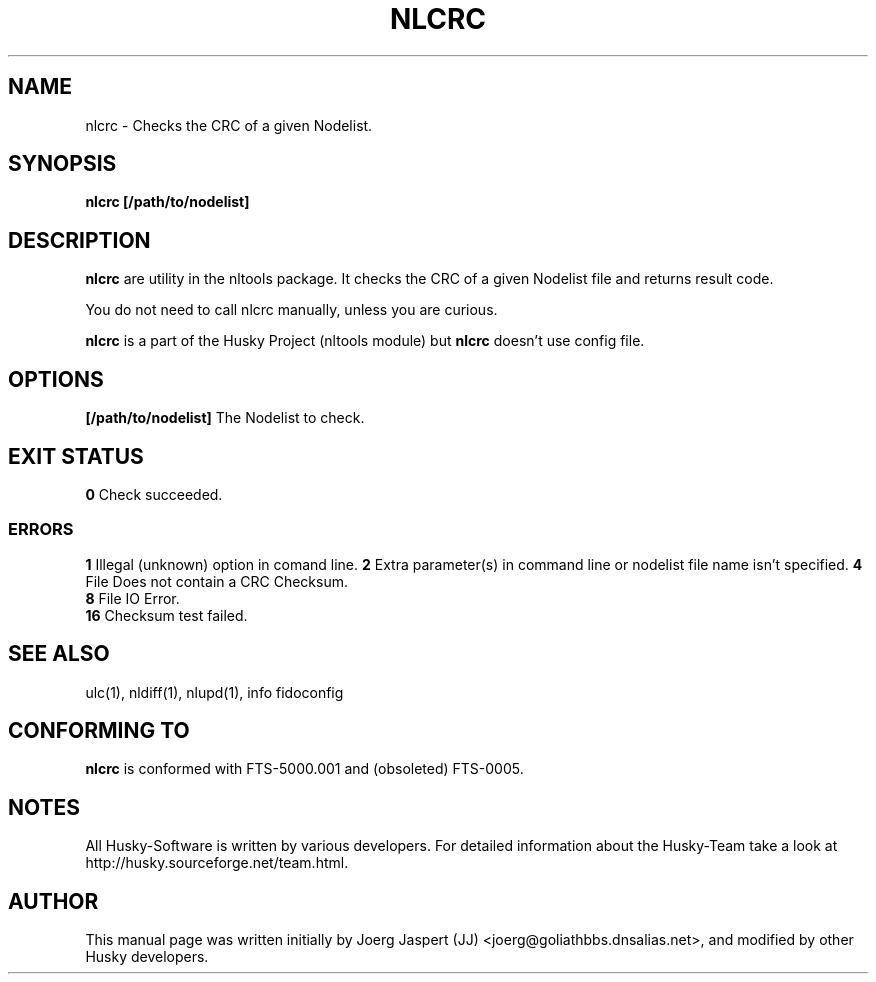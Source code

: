 .TH NLCRC 1 "nltools" "18 April 2012" "Husky - Portable Fidonet Software"
.SH NAME
nlcrc \- Checks the CRC of a given Nodelist.
.SH SYNOPSIS
.B nlcrc
.BR [/path/to/nodelist]
.SH "DESCRIPTION"
.B nlcrc
are utility in the nltools package. It
checks the CRC of a given Nodelist file and returns result code.
.sp 1
You do not need to call nlcrc manually, unless you are curious.
.sp 1
.B nlcrc
is a part of the Husky Project (nltools module) but
.B nlcrc
doesn't use config file.
.SH OPTIONS
.B [/path/to/nodelist]
The Nodelist to check.
.SH EXIT STATUS
.B 0
Check succeeded.
.SS ERRORS
.B 1
Illegal (unknown) option in comand line.
.B 2
Extra parameter(s) in command line or nodelist file name isn't specified.
.B 4
File Does not contain a CRC Checksum.
.br
.B 8
File IO Error.
.br
.B 16
Checksum test failed.
.SH "SEE ALSO"
ulc(1), nldiff(1), nlupd(1), info fidoconfig
.SH CONFORMING TO
.B nlcrc
is conformed with FTS-5000.001 and (obsoleted) FTS-0005.
.SH NOTES
All Husky-Software is written by various developers. For detailed information
about the Husky-Team take a look at 
http://husky.sourceforge.net/team.html.
.SH AUTHOR
This manual page was written initially by Joerg Jaspert (JJ) <joerg@goliathbbs.dnsalias.net>,
and modified by other Husky developers.
